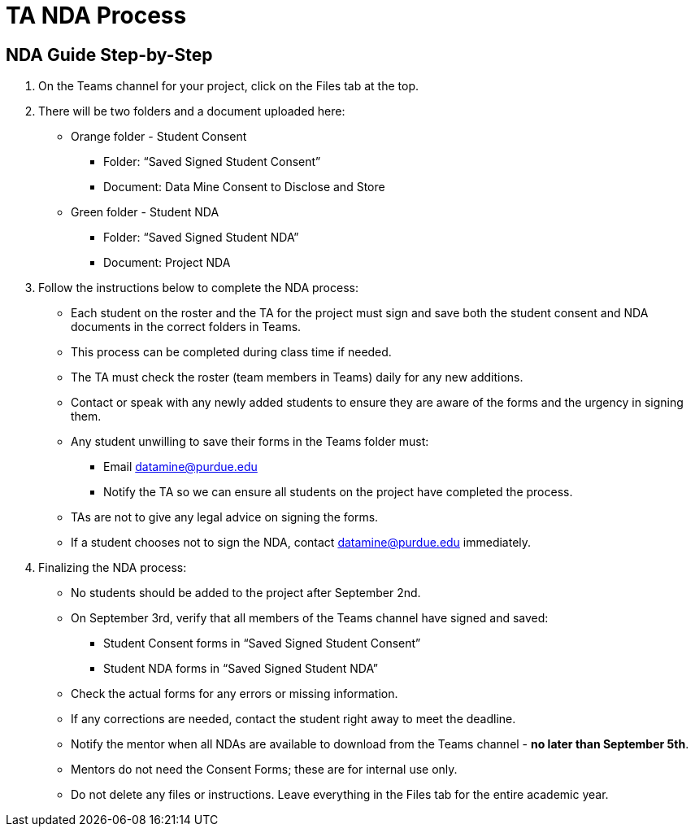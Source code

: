 = TA NDA Process

== NDA Guide Step-by-Step
1. On the Teams channel for your project, click on the Files tab at the top.
2. There will be two folders and a document uploaded here:
    * Orange folder - Student Consent
        ** Folder: “Saved Signed Student Consent”
        ** Document: Data Mine Consent to Disclose and Store
    * Green folder - Student NDA
        ** Folder: “Saved Signed Student NDA”
        ** Document: Project NDA
3. Follow the instructions below to complete the NDA process:
    * Each student on the roster and the TA for the project must sign and save both the student consent and NDA documents in the correct folders in Teams.
    * This process can be completed during class time if needed.
    * The TA must check the roster (team members in Teams) daily for any new additions.
    * Contact or speak with any newly added students to ensure they are aware of the forms and the urgency in signing them.
    * Any student unwilling to save their forms in the Teams folder must:
        ** Email datamine@purdue.edu
        ** Notify the TA so we can ensure all students on the project have completed the process.
    * TAs are not to give any legal advice on signing the forms.
    * If a student chooses not to sign the NDA, contact datamine@purdue.edu immediately.
4. Finalizing the NDA process:
    * No students should be added to the project after September 2nd.
    * On September 3rd, verify that all members of the Teams channel have signed and saved:
        ** Student Consent forms in “Saved Signed Student Consent”
        ** Student NDA forms in “Saved Signed Student NDA”
    * Check the actual forms for any errors or missing information.
    * If any corrections are needed, contact the student right away to meet the deadline.
    * Notify the mentor when all NDAs are available to download from the Teams channel - **no later than September 5th**.
    * Mentors do not need the Consent Forms; these are for internal use only.
    * Do not delete any files or instructions. Leave everything in the Files tab for the entire academic year.

